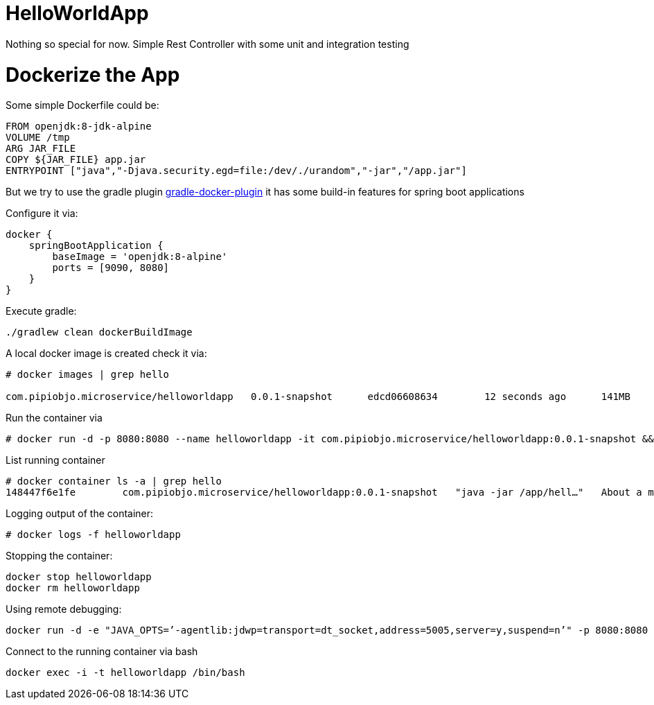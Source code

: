 = HelloWorldApp

Nothing so special for now. Simple Rest Controller with some unit and integration testing


= Dockerize the App

Some simple Dockerfile could be:

----
FROM openjdk:8-jdk-alpine
VOLUME /tmp
ARG JAR_FILE
COPY ${JAR_FILE} app.jar
ENTRYPOINT ["java","-Djava.security.egd=file:/dev/./urandom","-jar","/app.jar"]
----

But we try to use the gradle plugin https://bmuschko.github.io/gradle-docker-plugin/#spring_boot_application_plugin[gradle-docker-plugin]  it has some build-in features for spring boot applications

Configure it via:
----
docker {
    springBootApplication {
        baseImage = 'openjdk:8-alpine'
        ports = [9090, 8080]
    }
}
----

Execute gradle:
----
./gradlew clean dockerBuildImage
----

A local docker image is created check it via:
----
# docker images | grep hello

com.pipiobjo.microservice/helloworldapp   0.0.1-snapshot      edcd06608634        12 seconds ago      141MB
----

Run the container via
----
# docker run -d -p 8080:8080 --name helloworldapp -it com.pipiobjo.microservice/helloworldapp:0.0.1-snapshot && docker logs -f helloworldapp
----

List running container
----
# docker container ls -a | grep hello
148447f6e1fe        com.pipiobjo.microservice/helloworldapp:0.0.1-snapshot   "java -jar /app/hell…"   About a minute ago   Exited (130) About a minute ago                       helloworldapp

----

Logging output of the container:
----
# docker logs -f helloworldapp
----

Stopping the container:
----
docker stop helloworldapp
docker rm helloworldapp
----


Using remote debugging:
----
docker run -d -e "JAVA_OPTS=’-agentlib:jdwp=transport=dt_socket,address=5005,server=y,suspend=n’" -p 8080:8080 -p 5005:5005 --name helloworldapp -it com.pipiobjo.microservice/helloworldapp:0.0.1-snapshot
----

Connect to the running container via bash
----
docker exec -i -t helloworldapp /bin/bash
----


